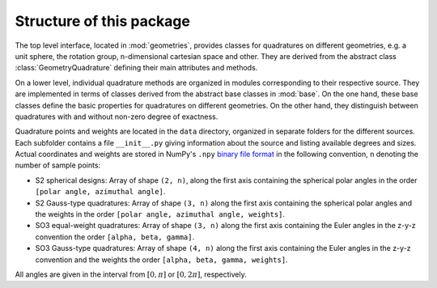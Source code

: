 .. _package-structure:

Structure of this package
-------------------------

The top level interface, located in :mod:`geometries`, provides classes for
quadratures on different geometries, e.g. a unit sphere, the rotation group,
n-dimensional cartesian space and other. They are derived from the abstract
class :class:`GeometryQuadrature` defining their main attributes and methods.

On a lower level, individual quadrature methods are organized in modules
corresponding to their respective source. They are implemented in terms of
classes derived from the abstract base classes in :mod:`base`. On the one hand,
these base classes define the basic properties for quadratures on different
geometries. On the other hand, they distinguish between quadratures with and
without non-zero degree of exactness.

Quadrature points and weights are located in the ``data`` directory, organized in
separate folders for the different sources. Each subfolder contains a file
``__init__.py`` giving information about the source and listing available
degrees and sizes. Actual coordinates and weights are stored in NumPy's
``.npy`` `binary file format`_ in the following convention, ``n`` denoting the
number of sample points:

- S2 spherical designs:
  Array of shape ``(2, n)``, along the first axis containing the spherical polar
  angles in the order ``[polar angle, azimuthal angle]``.
- S2 Gauss-type quadratures:
  Array of shape ``(3, n)`` along the first axis containing the spherical polar
  angles and the weights in the order ``[polar angle, azimuthal angle,
  weights]``.
- SO3 equal-weight quadratures:
  Array of shape ``(3, n)`` along the first axis containing the Euler angles in
  the z-y-z convention the order ``[alpha, beta, gamma]``.
- SO3 Gauss-type quadratures:
  Array of shape ``(4, n)`` along the first axis containing the Euler angles in
  the z-y-z convention and the weights the order ``[alpha, beta, gamma,
  weights]``.

All angles are given in the interval from :math:`[0,\pi]` or :math:`[0,2\pi]`,
respectively.

.. _binary file format: https://numpy.org/doc/stable/reference/generated/numpy.lib.format.html
